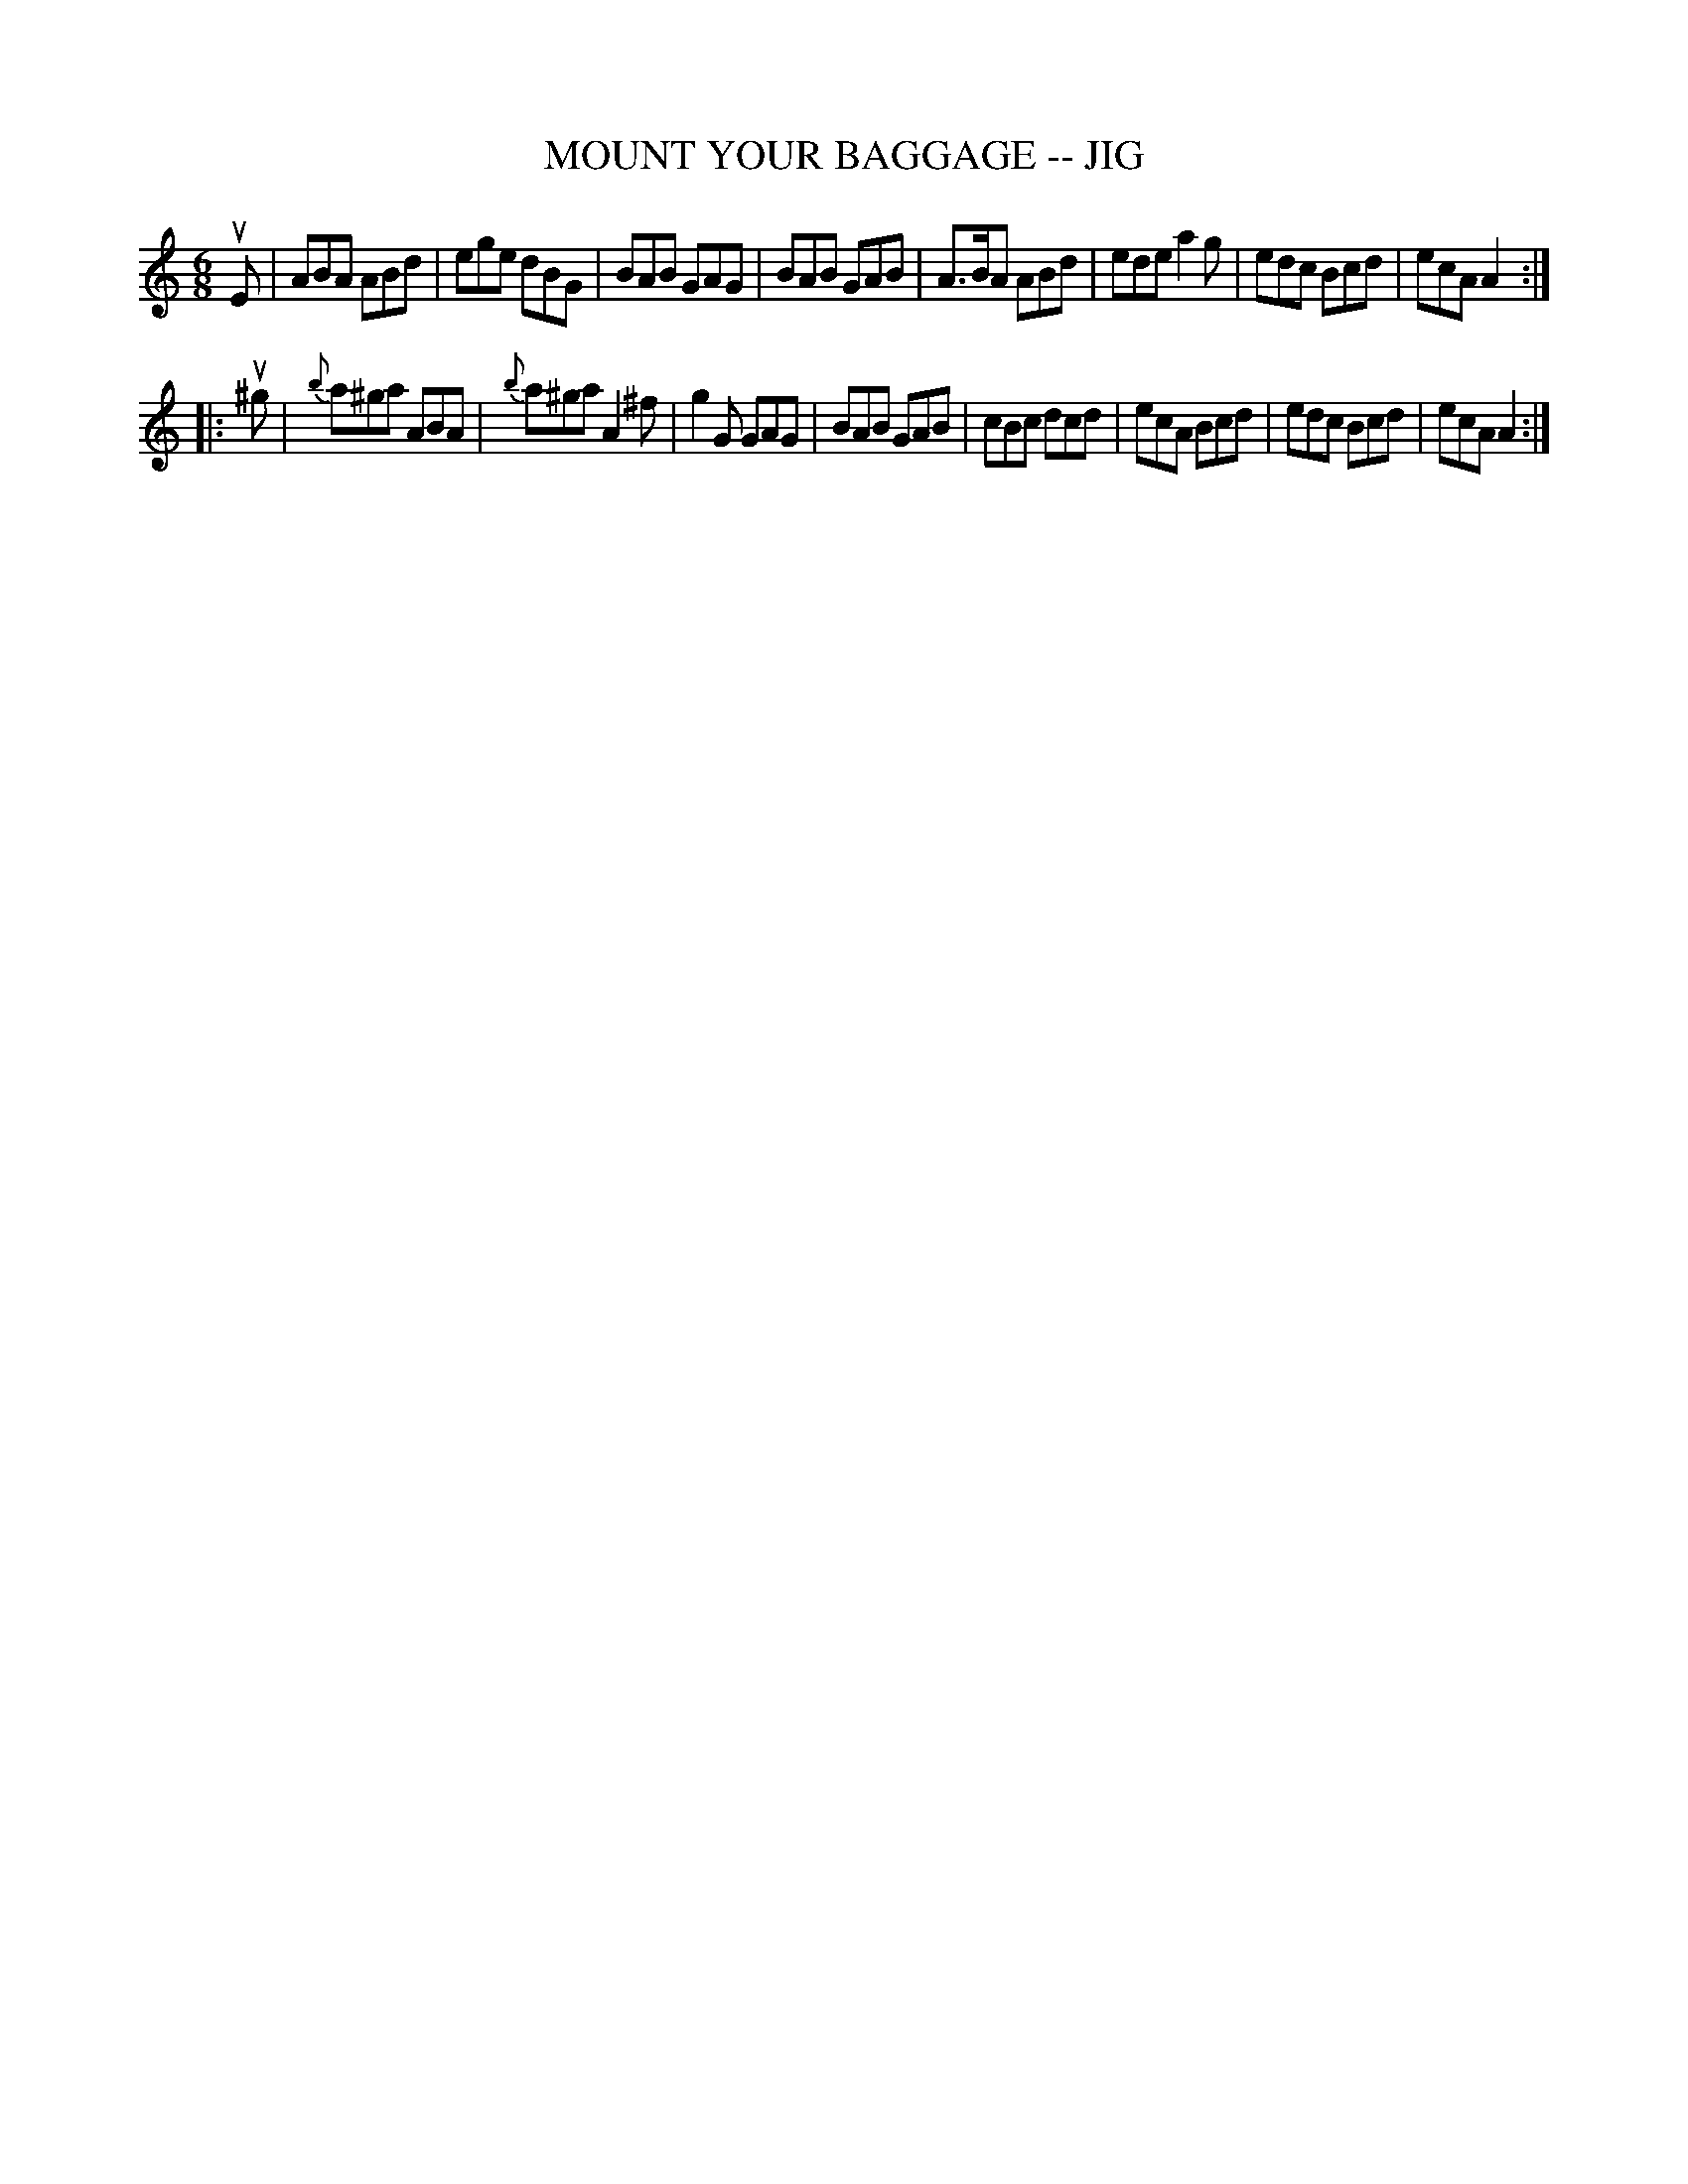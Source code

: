 X: 1
T: MOUNT YOUR BAGGAGE -- JIG
B: Ryan's Mammoth Collection of Fiddle Tunes
R: jig
M: 6/8
L: 1/8
Z: Contributed 20010526030438 by John Chambers jc:trillian.mit.edu
K: Am
uE \
| ABA  ABd | ege dBG | BAB GAG | BAB GAB \
| A>BA ABd | ede a2g | edc Bcd | ecA A2 :|
|: u^g \
| {b}a^ga ABA | {b}a^ga A2^f | g2G GAG | BAB GAB \
|    cBc  dcd |    ecA  Bcd  | edc Bcd | ecA A2 :|
